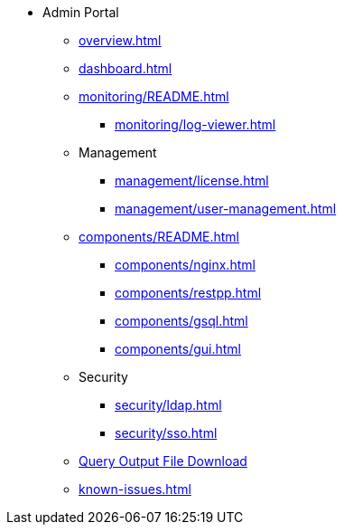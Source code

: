 * Admin Portal
** xref:overview.adoc[]
** xref:dashboard.adoc[]
** xref:monitoring/README.adoc[]
*** xref:monitoring/log-viewer.adoc[]
** Management
*** xref:management/license.adoc[]
*** xref:management/user-management.adoc[]
** xref:components/README.adoc[]
*** xref:components/nginx.adoc[]
*** xref:components/restpp.adoc[]
*** xref:components/gsql.adoc[]
*** xref:components/gui.adoc[]
** Security
*** xref:security/ldap.adoc[]
*** xref:security/sso.adoc[]
** xref:gsql-output-file.adoc[Query Output File Download]
** xref:known-issues.adoc[]
